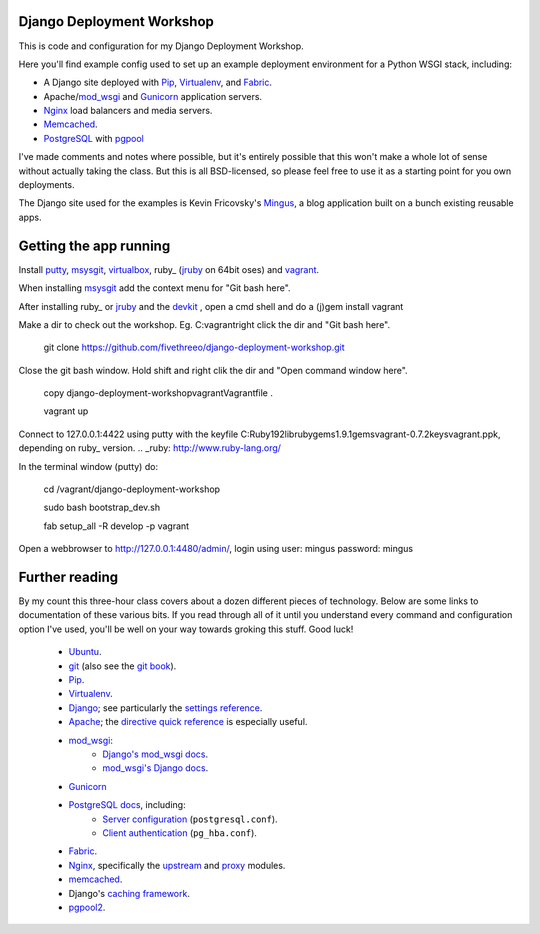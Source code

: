 Django Deployment Workshop
==========================

This is code and configuration for my Django Deployment Workshop.

Here you'll find example config used to set up an example deployment
environment for a Python WSGI stack, including:

* A Django site deployed with Pip_, Virtualenv_, and Fabric_.
* Apache/mod_wsgi_ and Gunicorn_ application servers.
* Nginx_ load balancers and media servers.
* Memcached_.
* PostgreSQL_ with `pgpool`_

.. _pip: http://pip.rtfd.org/
.. _virtualenv: http://virtualenv.rtfd.org/
.. _fabric: http://fabfile.org/
.. _mod_wsgi: http://modwsgi.org/
.. _nginx: http://wiki.nginx.org/
.. _memcached: http://memcached.org/
.. _postgresql: http://postgresql.org/
.. _pgpool: http://pgpool.projects.postgresql.org/
.. _gunicorn: http://gunicorn.org/

I've made comments and notes where possible, but it's entirely possible that
this won't make a whole lot of sense without actually taking the class. But
this is all BSD-licensed, so please feel free to use it as a starting point
for you own deployments.

The Django site used for the examples is Kevin Fricovsky's Mingus_, a blog
application built on a bunch existing reusable apps.

.. _mingus: https://github.com/montylounge/django-mingus

Getting the app running
=======================

Install putty_, msysgit_, virtualbox_, ruby_ (jruby_ on 64bit oses) and vagrant_.

.. _putty: http://www.chiark.greenend.org.uk/~sgtatham/putty/download.html
.. _virtualbox: http://www.virtualbox.org/

.. _vagrant: http://vagrantup.com/

When installing msysgit_ add the context menu for "Git bash here".

.. _msysgit: http://code.google.com/p/msysgit/

After installing ruby_ or jruby_ and the devkit_ , open a cmd shell and do a (j)gem install vagrant


.. _jruby: http://www.jruby.org/
.. _devkit: http://rubyinstaller.org/add-ons/devkit/

Make a dir to check out the workshop. Eg. C:\vagrant\ right click the dir and "Git bash here".

    git clone https://github.com/fivethreeo/django-deployment-workshop.git

Close the git bash window. Hold shift and right clik the dir and "Open command window here".

    copy django-deployment-workshop\vagrant\Vagrantfile .

    vagrant up


Connect to 127.0.0.1:4422 using putty with the keyfile C:\Ruby192\lib\ruby\gems\1.9.1\gems\vagrant-0.7.2\keys\vagrant.ppk, depending on ruby_ version.
.. _ruby: http://www.ruby-lang.org/

In the terminal window (putty) do:

    cd /vagrant/django-deployment-workshop

    sudo bash bootstrap_dev.sh

    fab setup_all -R develop -p vagrant

Open a webbrowser to http://127.0.0.1:4480/admin/, login using user: mingus password: mingus

Further reading
===============

By my count this three-hour class covers about a dozen different pieces of
technology. Below are some links to documentation of these various bits. If
you read through all of it until you understand every command and
configuration option I've used, you'll be well on your way towards groking
this stuff. Good luck!

    * Ubuntu_.
    * git_ (also see the `git book`_).
    * Pip_.
    * Virtualenv_.
    * Django_; see particularly the `settings reference`_.
    * Apache_; the `directive quick reference`_ is especially useful.
    * mod_wsgi_:
        * `Django's mod_wsgi docs`_.
        * `mod_wsgi's Django docs`_.
    * Gunicorn_
    * `PostgreSQL docs`_, including:
        * `Server configuration`_ (``postgresql.conf``).
        * `Client authentication`_ (``pg_hba.conf``).
    * Fabric_.
    * Nginx_, specifically the upstream_ and proxy_ modules.
    * memcached_.
    * Django's `caching framework`_.
    * pgpool2_.
    
.. _ubuntu:
.. _git: http://git-scm.com/documentation
.. _`git book`: http://book.git-scm.com/
.. _django: http://docs.djangoproject.com/en/dev/
.. _`settings reference`: http://docs.djangoproject.com/en/dev/ref/settings/
.. _apache: http://httpd.apache.org/docs/2.2/
.. _`directive quick reference`: http://httpd.apache.org/docs/2.2/mod/quickreference.html
.. _`django's mod_wsgi docs`: http://docs.djangoproject.com/en/dev/howto/deployment/modwsgi/
.. _`mod_wsgi's Django docs`: http://code.google.com/p/modwsgi/wiki/IntegrationWithDjango
.. _`postgresql docs`: http://www.postgresql.org/docs/current/static/
.. _`server configuration`: http://www.postgresql.org/docs/8.4/static/runtime-config.html
.. _`client authentication`: http://www.postgresql.org/docs/8.4/static/client-authentication.html
.. _upstream: http://wiki.nginx.org/NginxHttpUpstreamModule
.. _proxy: http://wiki.nginx.org/NginxHttpProxyModule
.. _`caching framework`: http://docs.djangoproject.com/en/dev/topics/cache/
.. _pgpool2: http://pgpool.projects.postgresql.org/pgpool-II/doc/pgpool-en.html
